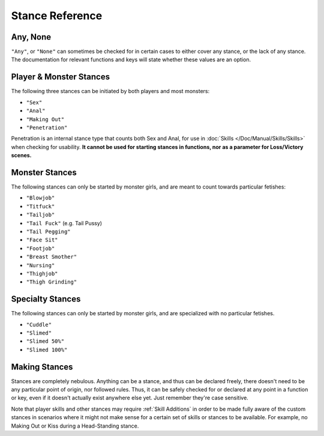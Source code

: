 **Stance Reference**
=====================

.. seealso:: 
    
    See :ref:`Stances` for information on functions related to stances, and :ref:`Stance Restraints` for information on lineTriggers related to specific stances.

**Any, None**
--------------

``"Any"``, or ``"None"`` can sometimes be checked for in certain cases to either cover any stance, or the lack of any stance.
The documentation for relevant functions and keys will state whether these values are an option.


**Player & Monster Stances**
-----------------------------

The following three stances can be initiated by both players and most monsters:

* ``"Sex"``
* ``"Anal"``
* ``"Making Out"``
* ``"Penetration"``

Penetration is an internal stance type that counts both Sex and Anal, for use in :doc:`Skills </Doc/Manual/Skills/Skills>` when checking for usability.
**It cannot be used for starting stances in functions, nor as a parameter for Loss/Victory scenes.**

**Monster Stances**
--------------------

The following stances can only be started by monster girls, and are meant to count towards particular fetishes:

* ``"Blowjob"``
* ``"Titfuck"``
* ``"Tailjob"``
* ``"Tail Fuck"`` (e.g. Tail Pussy)
* ``"Tail Pegging"``
* ``"Face Sit"``
* ``"Footjob"``
* ``"Breast Smother"``
* ``"Nursing"``
* ``"Thighjob"``
* ``"Thigh Grinding"``

**Specialty Stances**
---------------------

The following stances can only be started by monster girls, and are specialized with no particular fetishes.

* ``"Cuddle"``
* ``"Slimed"``
* ``"Slimed 50%"``
* ``"Slimed 100%"``


**Making Stances**
-------------------

Stances are completely nebulous. Anything can be a stance, and thus can be declared freely, there doesn't need to be any particular point of origin, nor followed rules.
Thus, it can be safely checked for or declared at any point in a function or key, even if it doesn't actually exist anywhere else yet.
Just remember they're case sensitive.

Note that player skills and other stances may require :ref:`Skill Additions` in order to be made fully aware of the custom stances in scenarios where it might not make
sense for a certain set of skills or stances to be available. For example, no Making Out or Kiss during a Head-Standing stance.
